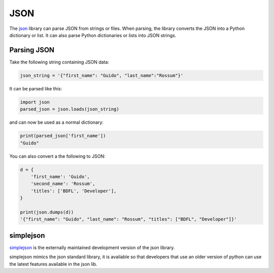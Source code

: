 JSON
====

The `json <https://docs.python.org/2/library/json.html>`_ library can parse JSON from strings or files. When parsing, the library converts the JSON into a Python dictionary or list. It can also parse Python dictionaries or lists into JSON strings.

Parsing JSON
------------

Take the following string containing JSON data:

.. code-block:: python

    json_string = '{"first_name": "Guido", "last_name":"Rossum"}'

It can be parsed like this:

.. code-block:: python

    import json
    parsed_json = json.loads(json_string)

and can now be used as a normal dictionary:

.. code-block:: python

    print(parsed_json['first_name'])
    "Guido"

You can also convert a the following to JSON:

.. code-block:: python

    d = {
        'first_name': 'Guido',
        'second_name': 'Rossum',
        'titles': ['BDFL', 'Developer'],
    }

    print(json.dumps(d))
    '{"first_name": "Guido", "last_name": "Rossum", "titles": ["BDFL", "Developer"]}'


simplejson
----------

`simplejson <https://simplejson.readthedocs.org/en/latest/>`_ is the externally maintained development version of the json library.

simplejson mimics the json standard library, it is available so that developers that use an older version of python can use the latest features available in the json lib.
